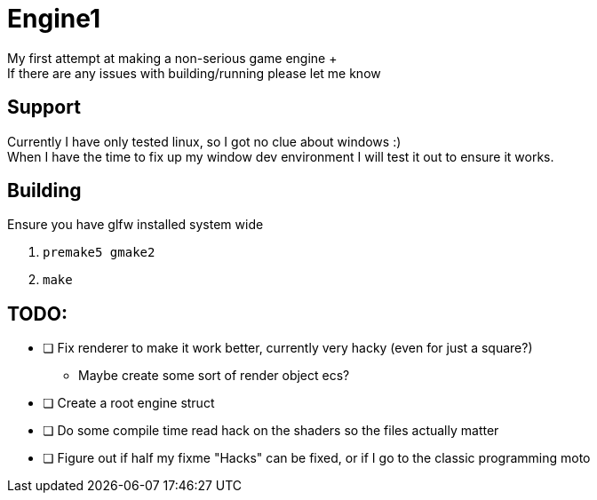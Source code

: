 = Engine1
My first attempt at making a non-serious game engine +
If there are any issues with building/running please let me know

== Support
Currently I have only tested linux, so I got no clue about windows :) +
When I have the time to fix up my window dev environment I will test it out to ensure it works.

== Building
Ensure you have glfw installed system wide

. ``premake5 gmake2``
. ``make``

== TODO:
* [ ] Fix renderer to make it work better, currently very hacky (even for just a square?)
** Maybe create some sort of render object ecs?
* [ ] Create a root engine struct
* [ ] Do some compile time read hack on the shaders so the files actually matter
* [ ] Figure out if half my fixme "Hacks" can be fixed, or if I go to the classic programming moto
